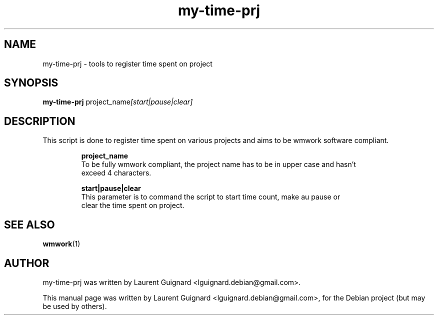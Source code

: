 .TH my-time-prj 1
.SH NAME
my-time-prj \- tools to register time spent on project
.SH SYNOPSIS
.B my-time-prj
.RI project_name  [start|pause|clear]
.br
.SH DESCRIPTION
This script is done to register time spent on various projects and aims to be 
wmwork software compliant.
.PP
.RS
.B project_name
  To be fully wmwork compliant, the project name has to be in upper case and hasn't 
  exceed 4 characters.
.P
.B start|pause|clear
  This parameter is to command the script to start time count, make au pause or 
  clear the time spent on project.
.RE
.PP
.SH SEE ALSO
.BR wmwork (1)
.br
.SH AUTHOR
my-time-prj was written by Laurent Guignard <lguignard.debian@gmail.com>.
.PP
This manual page was written by Laurent Guignard <lguignard.debian@gmail.com>,
for the Debian project (but may be used by others).
